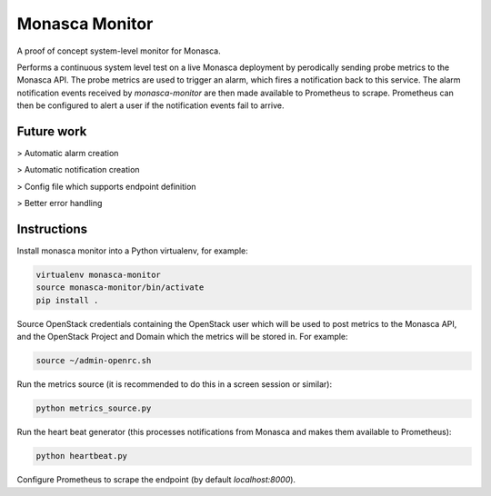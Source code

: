 ===============
Monasca Monitor
===============

.. image:: https://travis-ci.org/stackhpc/monmon.svg?branch=master
   :target: https://travis-ci.org/stackhpc/monmon

A proof of concept system-level monitor for Monasca.

Performs a continuous system level test on a live Monasca deployment by
perodically sending probe metrics to the Monasca API. The probe metrics
are used to trigger an alarm, which fires a notification back to this
service. The alarm notification events received by `monasca-monitor` are
then made available to Prometheus to scrape. Prometheus can then be
configured to alert a user if the notification events fail to arrive.

Future work
-----------

> Automatic alarm creation

> Automatic notification creation

> Config file which supports endpoint definition

> Better error handling

Instructions
------------

Install monasca monitor into a Python virtualenv, for example:

.. code:: shell

    virtualenv monasca-monitor
    source monasca-monitor/bin/activate
    pip install .

Source OpenStack credentials containing the OpenStack user which will
be used to post metrics to the Monasca API, and the OpenStack Project
and Domain which the metrics will be stored in. For example:

.. code:: shell

    source ~/admin-openrc.sh

Run the metrics source (it is recommended to do this in a screen
session or similar):

.. code:: shell

    python metrics_source.py

Run the heart beat generator (this processes notifications from Monasca
and makes them available to Prometheus):

.. code:: shell

    python heartbeat.py

Configure Prometheus to scrape the endpoint (by default `localhost:8000`).
